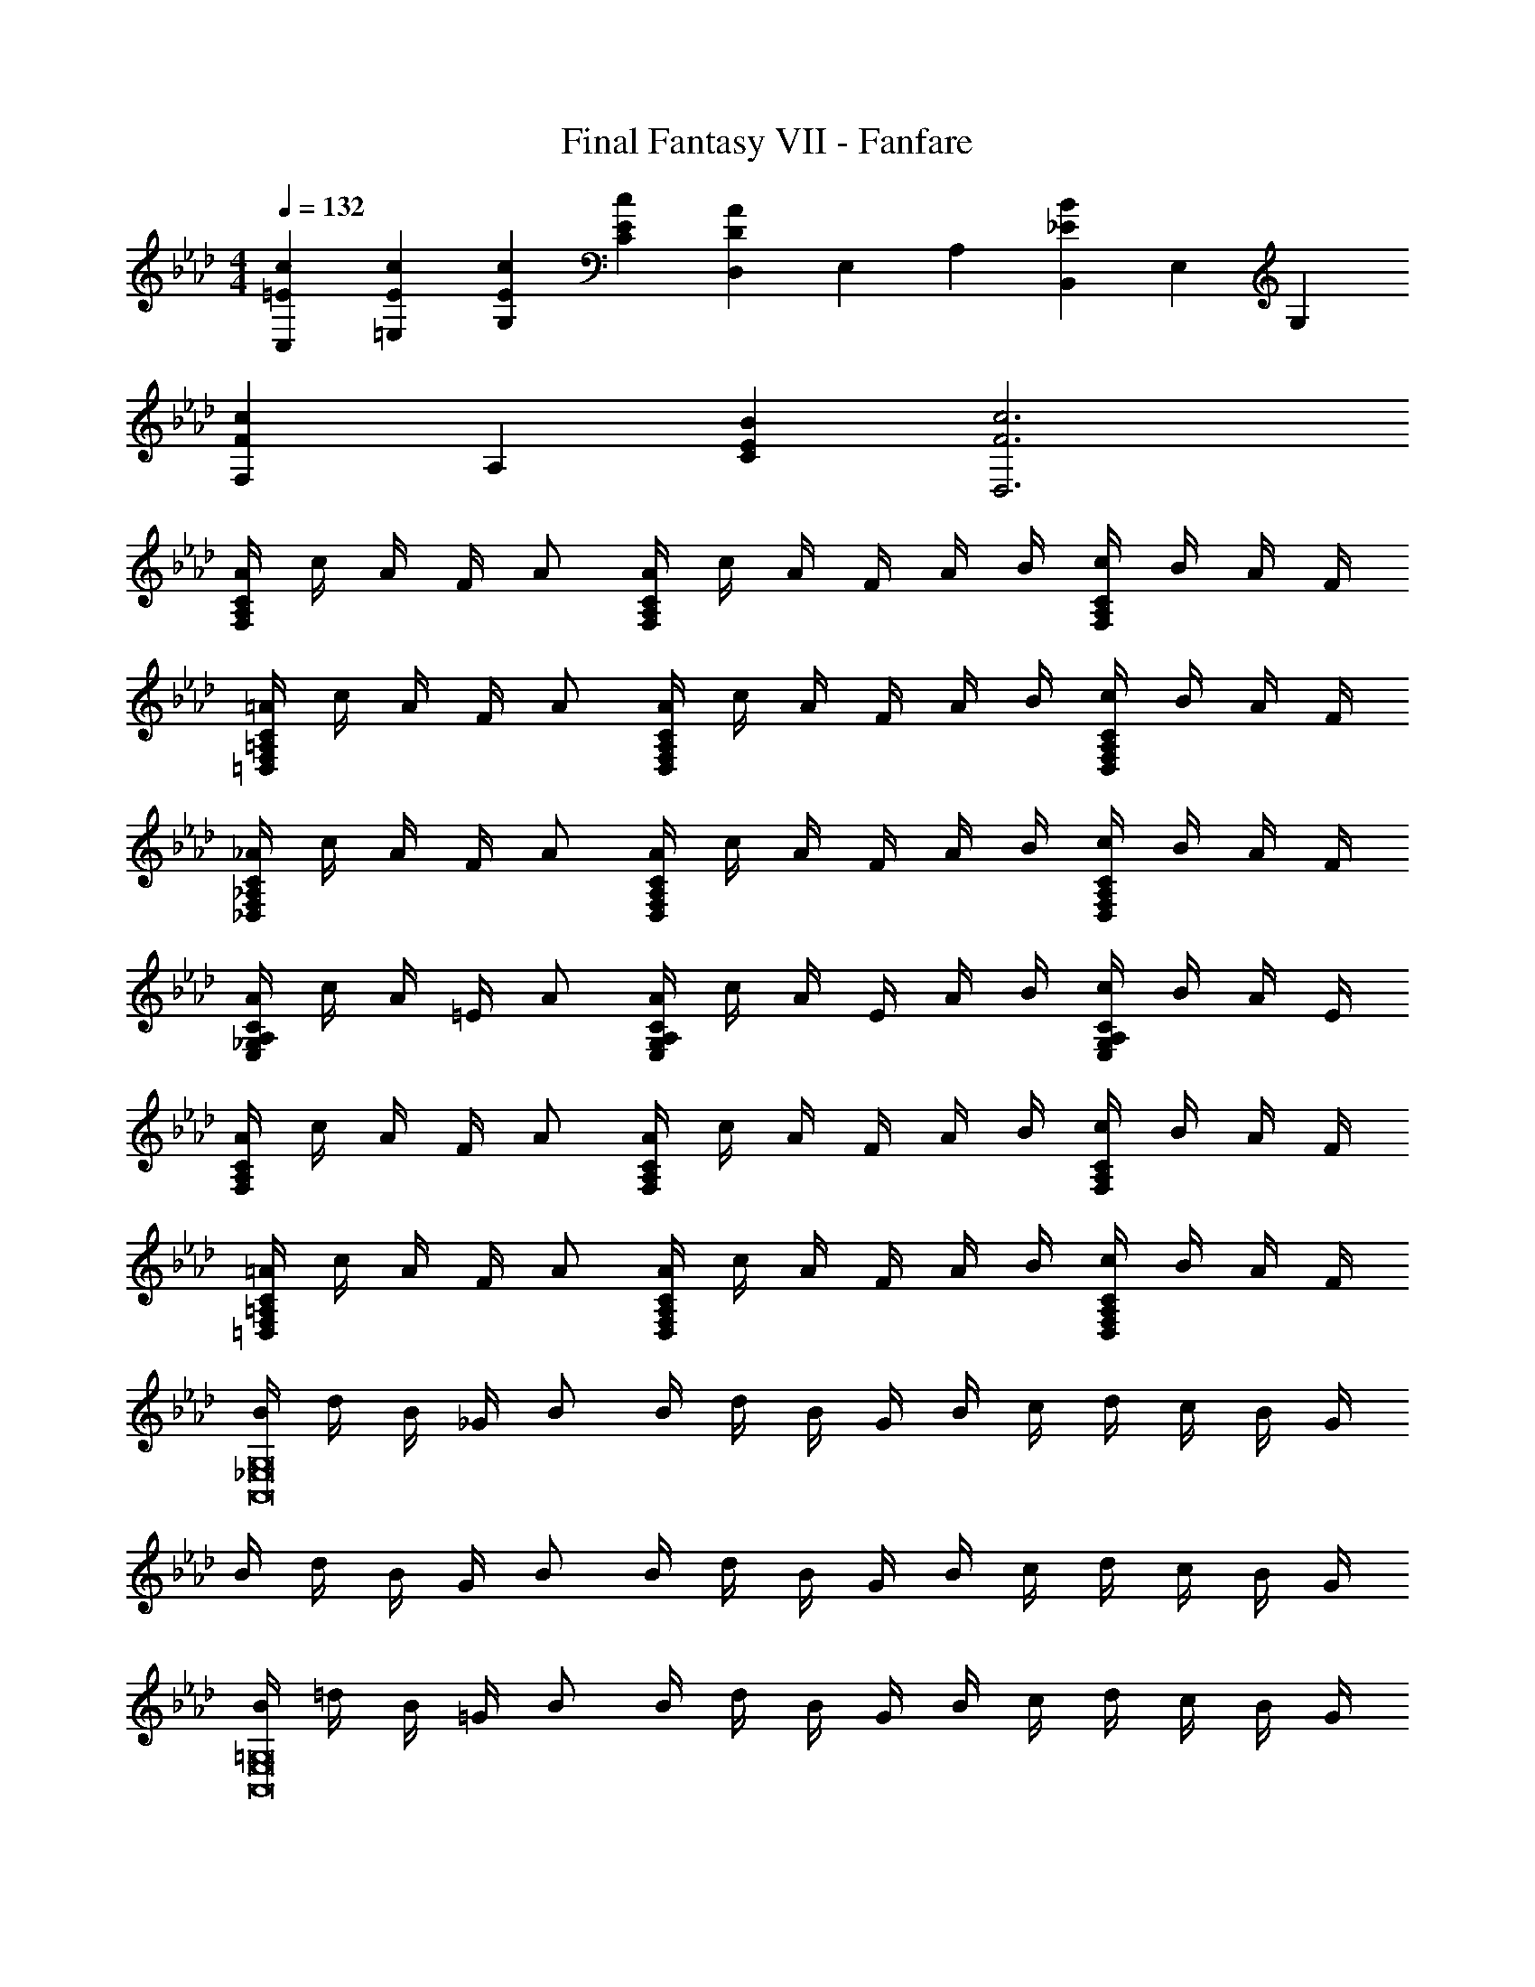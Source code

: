 X: 1
T: Final Fantasy VII - Fanfare
Z: ABC Generated by Starbound Composer
L: 1/4
M: 4/4
Q: 1/4=132
K: Fm
[=E/3c/3C,/3] [E/3c/3=E,/3] [E/3c/3G,/3] [EcC] [D,/3DA] E,/3 A,/3 [B,,/3_EB] E,/3 G,/3 
[F/3c/3F,/3] A,/3 [E/3B/3C/3] [F3c3D,3] 
[A/4F,A,C] c/4 A/4 F/4 A/ [A/4F,/A,/C/] c/4 A/4 F/4 A/4 B/4 [c/4F,A,C] B/4 A/4 F/4 
[=A/4=D,F,=A,C] c/4 A/4 F/4 A/ [A/4D,/F,/A,/C/] c/4 A/4 F/4 A/4 B/4 [c/4D,F,A,C] B/4 A/4 F/4 
[_A/4_D,F,_A,C] c/4 A/4 F/4 A/ [A/4D,/F,/A,/C/] c/4 A/4 F/4 A/4 B/4 [c/4D,F,A,C] B/4 A/4 F/4 
[A/4E,_G,A,C] c/4 A/4 =E/4 A/ [A/4E,/G,/A,/C/] c/4 A/4 E/4 A/4 B/4 [c/4E,G,A,C] B/4 A/4 E/4 
[A/4F,A,C] c/4 A/4 F/4 A/ [A/4F,/A,/C/] c/4 A/4 F/4 A/4 B/4 [c/4F,A,C] B/4 A/4 F/4 
[=A/4=D,F,=A,C] c/4 A/4 F/4 A/ [A/4D,/F,/A,/C/] c/4 A/4 F/4 A/4 B/4 [c/4D,F,A,C] B/4 A/4 F/4 
[B/4A,,8_E,8G,8] d/4 B/4 _G/4 B/ B/4 d/4 B/4 G/4 B/4 c/4 d/4 c/4 B/4 G/4 
B/4 d/4 B/4 G/4 B/ B/4 d/4 B/4 G/4 B/4 c/4 d/4 c/4 B/4 G/4 
[B/4A,,8E,8=G,8] =d/4 B/4 =G/4 B/ B/4 d/4 B/4 G/4 B/4 c/4 d/4 c/4 B/4 G/4 
B/4 d/4 B/4 G/4 B/ B/4 d/4 B/4 G/4 B/4 c/4 d/4 c/4 B/4 G/4 

